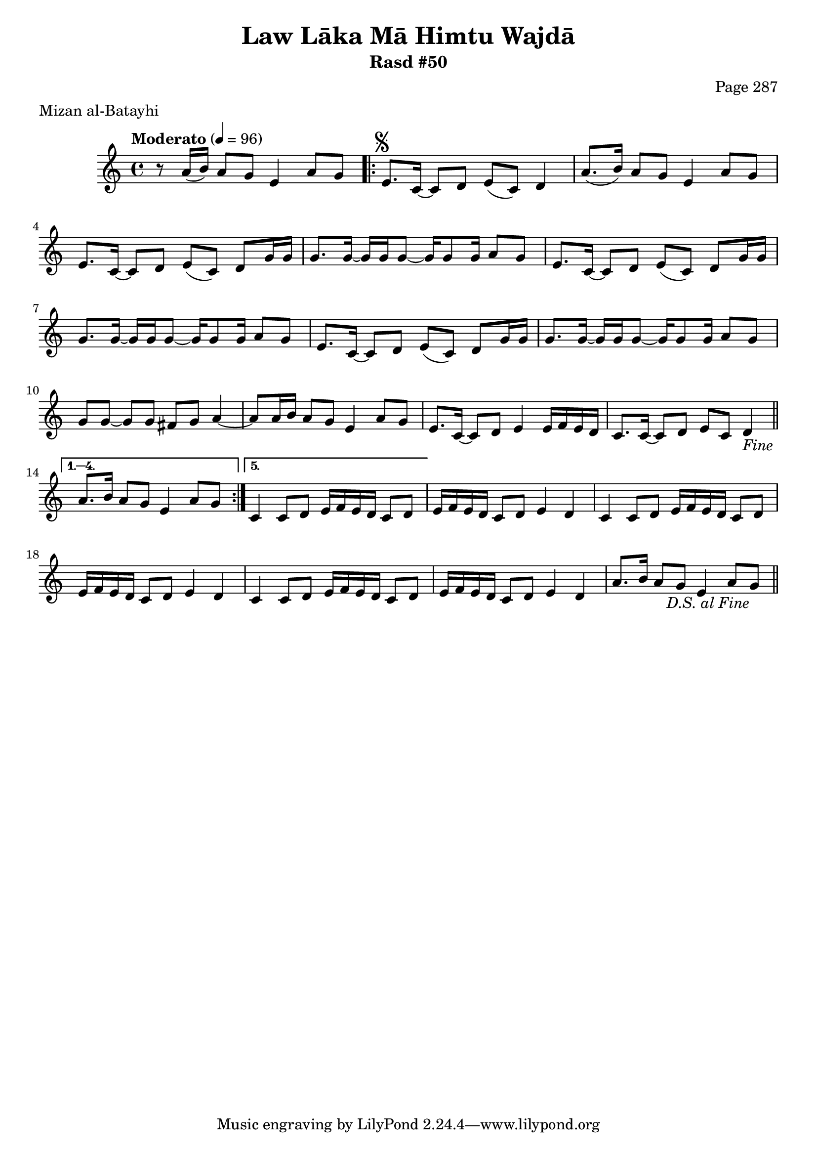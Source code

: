 \version "2.18.2"

\header {
	title = "Law Lāka Mā Himtu Wajdā"
	subtitle = "Rasd #50"
	composer = "Page 287"
	meter = "Mizan al-Batayhi"
}

% VARIABLES

db = \bar "!"
dc = \markup { \right-align { \italic { "D.C. al Fine" } } }
ds = \markup { \right-align { \italic { "D.S. al Fine" } } }
dsalcoda = \markup { \right-align { \italic { "D.S. al Coda" } } }
fine = \markup { \italic { "Fine" } }
incomplete = \markup { \right-align "Incomplete: missing pages in scan. Following number is likely also missing" }
continue = \markup { \right-align "Continue..." }
segno = \markup { \musicglyph #"scripts.segno" }
coda = \markup { \musicglyph #"scripts.coda" }
error = \markup { { "Wrong number of beats in score" } }
repeaterror = \markup { { "Score appears to be missing repeat" } }
accidentalerror = \markup { { "Unclear accidentals" } }


% TRANSCRIPTION

\relative d' {
	\clef "treble"
	\key c \major
	\time 4/4
		\set Timing.beamExceptions = #'()
		\set Timing.baseMoment = #(ly:make-moment 1/4)
		\set Timing.beatStructure = #'(1 1 1 1)
	\tempo "Moderato" 4 = 96

	r8 a'16( b) a8 g e4 a8 g |

	\repeat volta 5 {
		e8.^\segno c16~ c8 d e( c) d4 |
		a'8.( b16) a8 g e4 a8 g |
		e8. c16~ c8 d e( c) d g16 g |
		g8. g16~ g g g8~ g16 g8 g16 a8 g |
		e8. c16~ c8 d e( c) d g16 g |
		g8. g16~ g g g8~ g16 g8 g16 a8 g |
		e8. c16~ c8 d e( c) d g16 g |
		g8. g16~ g g g8~ g16 g8 g16 a8 g |
		g8 g~ g g fis g a4~ |
		a8 a16 b a8 g e4 a8 g |
		e8. c16~ c8 d e4 e16 f e d |
		c8. c16~ c8 d e c d4-\fine \bar "||"
	}

	\alternative {
		{
			a'8. b16 a8 g e4 a8 g |
		}
		{
			% written out repeat

			c,4 c8 d e16 f e d c8 d |
		}
	}

	e16 f e d c8 d e4 d |
	c4 c8 d e16 f e d c8 d |
	e16 f e d c8 d e4 d |

	% end written out repeat

	c4 c8 d e16 f e d c8 d |
	e16 f e d c8 d e4 d |
	a'8. b16 a8 g e4 a8 g-\ds \bar "||"
}
